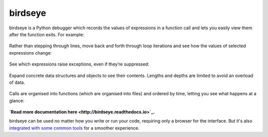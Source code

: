 |logo| birdseye
===============

|Build Status| |Supports Python versions 2.7, 3.5, and 3.6| |Join the
chat at https://gitter.im/python_birdseye/Lobby|

birdseye is a Python debugger which records the values of expressions in a
function call and lets you easily view them after the function exits.
For example:

.. figure:: https://i.imgur.com/rtZEhHb.gif
   :alt: Hovering over expressions

Rather than stepping through lines, move back and forth through loop
iterations and see how the values of selected expressions change:

.. figure:: https://i.imgur.com/236Gj2E.gif
   :alt: Stepping through loop iterations

See which expressions raise exceptions, even if they’re suppressed:

.. figure:: http://i.imgur.com/UxqDyIL.png
   :alt: Exception highlighting

Expand concrete data structures and objects to see their contents.
Lengths and depths are limited to avoid an overload of data.

.. figure:: http://i.imgur.com/PfmqZnT.png
   :alt: Exploring data structures and objects

Calls are organised into functions (which are organised into files) and
ordered by time, letting you see what happens at a glance:

.. figure:: https://i.imgur.com/5OrB76I.png
   :alt: List of function calls

.. |logo| image:: https://i.imgur.com/i7uaJDO.png
.. |Build Status| image:: https://travis-ci.org/alexmojaki/birdseye.svg?branch=master
   :target: https://travis-ci.org/alexmojaki/birdseye
.. |Supports Python versions 2.7, 3.5, and 3.6| image:: https://img.shields.io/pypi/pyversions/birdseye.svg
   :target: https://pypi.python.org/pypi/birdseye
.. |Join the chat at https://gitter.im/python_birdseye/Lobby| image:: https://badges.gitter.im/python_birdseye/Lobby.svg
   :target: https://gitter.im/python_birdseye/Lobby?utm_source=badge&utm_medium=badge&utm_campaign=pr-badge&utm_content=badge

.. inclusion-end-marker

**`Read more documentation here <http://birdseye.readthedocs.io>`_.**

birdseye can be used no matter how you write or run your code, requiring only a browser for the interface. But it's also `integrated with some common tools <http://birdseye.readthedocs.io/en/latest/integrations.html>`_ for a smoother experience.
